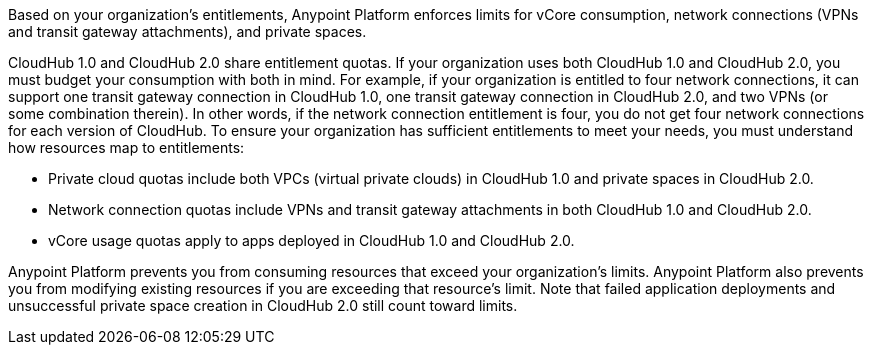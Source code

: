 Based on your organization’s entitlements, Anypoint Platform enforces limits for vCore consumption, network connections (VPNs and transit gateway attachments), and private spaces.

CloudHub 1.0 and CloudHub 2.0 share entitlement quotas. If your organization uses both CloudHub 1.0 and CloudHub 2.0, you must budget your consumption with both in mind. For example, if your organization is entitled to four network connections, it can support one transit gateway connection in CloudHub 1.0, one transit gateway connection in CloudHub 2.0, and two VPNs (or some combination therein). In other words, if the network connection entitlement is four, you do not get four network connections for each version of CloudHub. To ensure your organization has sufficient entitlements to meet your needs, you must understand how resources map to entitlements:

* Private cloud quotas include both VPCs (virtual private clouds) in CloudHub 1.0 and private spaces in CloudHub 2.0.
* Network connection quotas include VPNs and transit gateway attachments in both CloudHub 1.0 and CloudHub 2.0.
* vCore usage quotas apply to apps deployed in CloudHub 1.0 and CloudHub 2.0.

Anypoint Platform prevents you from consuming resources that exceed your organization’s limits. Anypoint Platform also prevents you from modifying existing resources if you are exceeding that resource’s limit. Note that failed application deployments and unsuccessful private space creation in CloudHub 2.0 still count toward limits.
